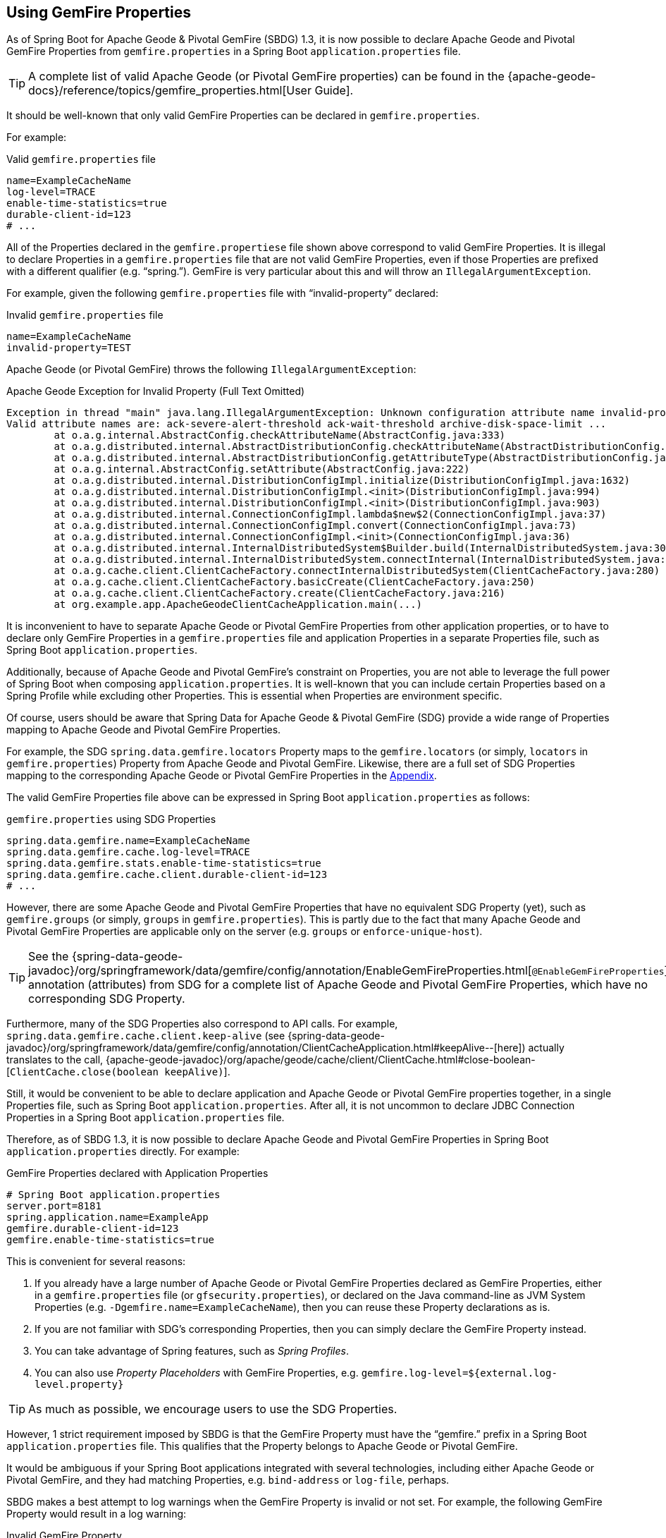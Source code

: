 [[geode-configuration-gemfire-properties]]
== Using GemFire Properties

As of Spring Boot for Apache Geode & Pivotal GemFire (SBDG) 1.3, it is now possible to declare Apache Geode
and Pivotal GemFire Properties from  `gemfire.properties` in a Spring Boot `application.properties` file.

TIP: A complete list of valid Apache Geode (or Pivotal GemFire properties) can be found in the
{apache-geode-docs}/reference/topics/gemfire_properties.html[User Guide].

It should be well-known that only valid GemFire Properties can be declared in `gemfire.properties`.

For example:

.Valid `gemfire.properties` file
[source,properties]
----
name=ExampleCacheName
log-level=TRACE
enable-time-statistics=true
durable-client-id=123
# ...
----

All of the Properties declared in the `gemfire.propertiese` file shown above correspond to valid GemFire Properties.
It is illegal to declare Properties in a `gemfire.properties` file that are not valid GemFire Properties, even if those
Properties are prefixed with a different qualifier (e.g. "`spring.`").  GemFire is very particular about this
and will throw an `IllegalArgumentException`.

For example, given the following `gemfire.properties` file with "`invalid-property`" declared:

.Invalid `gemfire.properties` file
[source,properties]
----
name=ExampleCacheName
invalid-property=TEST
----

Apache Geode (or Pivotal GemFire) throws the following `IllegalArgumentException`:

.Apache Geode Exception for Invalid Property (Full Text Omitted)
[source,txt]
----
Exception in thread "main" java.lang.IllegalArgumentException: Unknown configuration attribute name invalid-property.
Valid attribute names are: ack-severe-alert-threshold ack-wait-threshold archive-disk-space-limit ...
	at o.a.g.internal.AbstractConfig.checkAttributeName(AbstractConfig.java:333)
	at o.a.g.distributed.internal.AbstractDistributionConfig.checkAttributeName(AbstractDistributionConfig.java:725)
	at o.a.g.distributed.internal.AbstractDistributionConfig.getAttributeType(AbstractDistributionConfig.java:887)
	at o.a.g.internal.AbstractConfig.setAttribute(AbstractConfig.java:222)
	at o.a.g.distributed.internal.DistributionConfigImpl.initialize(DistributionConfigImpl.java:1632)
	at o.a.g.distributed.internal.DistributionConfigImpl.<init>(DistributionConfigImpl.java:994)
	at o.a.g.distributed.internal.DistributionConfigImpl.<init>(DistributionConfigImpl.java:903)
	at o.a.g.distributed.internal.ConnectionConfigImpl.lambda$new$2(ConnectionConfigImpl.java:37)
	at o.a.g.distributed.internal.ConnectionConfigImpl.convert(ConnectionConfigImpl.java:73)
	at o.a.g.distributed.internal.ConnectionConfigImpl.<init>(ConnectionConfigImpl.java:36)
	at o.a.g.distributed.internal.InternalDistributedSystem$Builder.build(InternalDistributedSystem.java:3004)
	at o.a.g.distributed.internal.InternalDistributedSystem.connectInternal(InternalDistributedSystem.java:269)
	at o.a.g.cache.client.ClientCacheFactory.connectInternalDistributedSystem(ClientCacheFactory.java:280)
	at o.a.g.cache.client.ClientCacheFactory.basicCreate(ClientCacheFactory.java:250)
	at o.a.g.cache.client.ClientCacheFactory.create(ClientCacheFactory.java:216)
	at org.example.app.ApacheGeodeClientCacheApplication.main(...)
----

It is inconvenient to have to separate Apache Geode or Pivotal GemFire Properties from other application properties,
or to have to declare only GemFire Properties in a `gemfire.properties` file and application Properties in a separate
Properties file, such as Spring Boot `application.properties`.

Additionally, because of Apache Geode and Pivotal GemFire's constraint on Properties, you are not able to leverage the
full power of Spring Boot when composing `application.properties`. It is well-known that you can include certain
Properties based on a Spring Profile while excluding other Properties. This is essential when Properties are environment
specific.

Of course, users should be aware that Spring Data for Apache Geode & Pivotal GemFire (SDG) provide a wide range of
Properties mapping to Apache Geode and Pivotal GemFire Properties.

For example, the SDG `spring.data.gemfire.locators` Property maps to the `gemfire.locators` (or simply, `locators`
in `gemfire.properties`) Property from Apache Geode and Pivotal GemFire.  Likewise, there are a full set of SDG
Properties mapping to the corresponding Apache Geode or Pivotal GemFire Properties in the
<<geode-configuration-metadata-springdata,Appendix>>.

The valid GemFire Properties file above can be expressed in Spring Boot `application.properties` as follows:

.`gemfire.properties` using SDG Properties
[source,properties]
----
spring.data.gemfire.name=ExampleCacheName
spring.data.gemfire.cache.log-level=TRACE
spring.data.gemfire.stats.enable-time-statistics=true
spring.data.gemfire.cache.client.durable-client-id=123
# ...
----

However, there are some Apache Geode and Pivotal GemFire Properties that have no equivalent SDG Property (yet), such as
`gemfire.groups` (or simply, `groups` in `gemfire.properties`).  This is partly due to the fact that many Apache Geode
and Pivotal GemFire Properties are applicable only on the server (e.g. `groups` or `enforce-unique-host`).

TIP: See the {spring-data-geode-javadoc}/org/springframework/data/gemfire/config/annotation/EnableGemFireProperties.html[`@EnableGemFireProperties`]
annotation (attributes) from SDG for a complete list of Apache Geode and Pivotal GemFire Properties, which have no
corresponding SDG Property.

Furthermore, many of the SDG Properties also correspond to API calls. For example, `spring.data.gemfire.cache.client.keep-alive`
(see {spring-data-geode-javadoc}/org/springframework/data/gemfire/config/annotation/ClientCacheApplication.html#keepAlive--[here])
actually translates to the call, {apache-geode-javadoc}/org/apache/geode/cache/client/ClientCache.html#close-boolean-[`ClientCache.close(boolean keepAlive)`].

Still, it would be convenient to be able to declare application and Apache Geode or Pivotal GemFire properties together,
in a single Properties file, such as Spring Boot `application.properties`.  After all, it is not uncommon to declare
JDBC Connection Properties in a Spring Boot `application.properties` file.

Therefore, as of SBDG 1.3, it is now possible to declare Apache Geode and Pivotal GemFire Properties in Spring Boot
`application.properties` directly.  For example:

.GemFire Properties declared with Application Properties
[source,properties]
----
# Spring Boot application.properties
server.port=8181
spring.application.name=ExampleApp
gemfire.durable-client-id=123
gemfire.enable-time-statistics=true
----

This is convenient for several reasons:

1. If you already have a large number of Apache Geode or Pivotal GemFire Properties declared as GemFire Properties,
either in a `gemfire.properties` file (or `gfsecurity.properties`), or declared on the Java command-line as JVM
System Properties (e.g. `-Dgemfire.name=ExampleCacheName`), then you can reuse these Property declarations as is.

2. If you are not familiar with SDG's corresponding Properties, then you can simply declare the GemFire Property instead.

3. You can take advantage of Spring features, such as _Spring Profiles_.

4. You can also use _Property Placeholders_ with GemFire Properties,
e.g. `gemfire.log-level=${external.log-level.property}`

TIP: As much as possible, we encourage users to use the SDG Properties.

However, 1 strict requirement imposed by SBDG is that the GemFire Property must have the "`gemfire.`" prefix in a
Spring Boot `application.properties` file.  This qualifies that the Property belongs to Apache Geode or Pivotal GemFire.

It would be ambiguous if your Spring Boot applications integrated with several technologies, including either
Apache Geode or Pivotal GemFire, and they had matching Properties, e.g. `bind-address` or `log-file`, perhaps.

SBDG makes a best attempt to log warnings when the GemFire Property is invalid or not set.  For example, the following
GemFire Property would result in a log warning:

.Invalid GemFire Property
[source,properties]
----
# Spring Boot application.properties

spring.application.name=ExampleApp
gemfire.non-existing-property=TEST
----

The resulting warning:

[source,text]
----
[gemfire.non-existing-property] is not a valid Apache Geode property
----

If a GemFire Property is not properly set, then the following warning will be logged:

[source,text]
----
Apache Geode Property [gemfire.security-manager] was not set
----

With regards to the 3rd point, you can now compose and declare GemFire Properties based on context (e.g. application
environment) with Spring Profiles.

For example, you might start with a base set of Properties in Spring Boot `application.properties`:

.Base Properties
[source,properties]
----
server.port=8181
spring.application.name=ExampleApp
gemfire.durable-client-id=123
gemfire.enable-time-statistics=false
----

And then begin to vary the Properties by environment:

.QA Properties
[source,properties]
----
# Spring Boot application-qa.properties

server.port=9191
spring.application.name=TestApp
gemfire.enable-time-statistics=true
gemfire.enable-network-partition-detection=true
gemfire.groups=QA
# ...
----

Or in production:

.PROD Properties
[source,properties]
----
# Spring Boot application-prod.properties

server.port=80
spring.application.name=ProdApp
gemfire.archive-disk-space-limit=1000
gemfire.archive-file-size-limit=50
gemfire.enforce-unique-host=true
gemfire.groups=PROD
# ...
----

It is then a simple matter to apply the appropriate set of Properties by configuring the Spring Profile using,
for instance: `-Dspring.profiles.active=prod`. It is also possible to enable more than 1 Profile at a time using:
`-Dspring.profiles.active=profile1,profile2,...,profileN`

If both `spring.data.gemfire.*` Properties and the corresponding Apache Geode or Pivotal GemFire Property is declared
in Spring Boot `application.properties`, then the SDG Property will take precedence.

If a Property is specified more than once, such as would be the case when composing multiple `application.properties`
files and you enable more than 1 Spring Profile, then the last Property declaration wins.  In the example shown above,
the value for `gemfire.groups` would be "`PROD`" when "-Dspring.profiles.active=qa,prod" is configured.

For example, given the following Spring Boot `application.properties`:

.Property Precedence
[source,properties]
----
# Spring Boot application.properties

gemfire.durable-client-id=123
spring.data.gemfire.cache.client.durable-client-id=987
----

Then the `ClientCache`, `durable-client-id` will be `987`.  It does not matter which order the SDG or
Apache Geode/Pivotal GemFire Properties are declared in `application.properties`, the matching SDG Property
will override the Apache Geode or Pivotal GemFire Property when duplicates are found.

TIP: Again, prefer SDG Properties over Apache Geode or Pivotal GemFire Properties.
See reference in the <<geode-configuration-metadata-springdata,Appendix>>.
